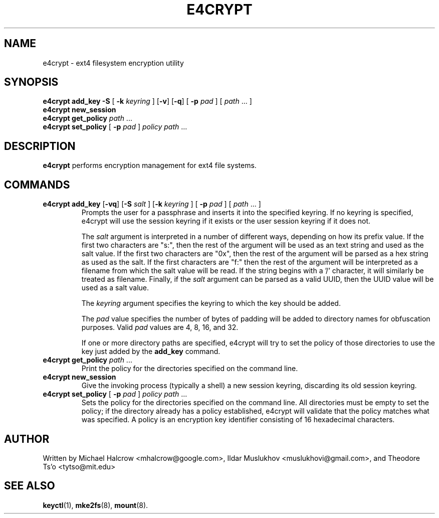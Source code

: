 .TH E4CRYPT 8 "July 2019" "E2fsprogs version 1.45.3"
.SH NAME
e4crypt \- ext4 filesystem encryption utility
.SH SYNOPSIS
.B e4crypt add_key -S \fR[\fB -k \fIkeyring\fR ] [\fB-v\fR] [\fB-q\fR] \fR[\fB -p \fIpad\fR ] [ \fIpath\fR ... ]
.br
.B e4crypt new_session
.br
.B e4crypt get_policy \fIpath\fR ...
.br
.B e4crypt set_policy \fR[\fB -p \fIpad\fR ] \fIpolicy path\fR ...
.SH DESCRIPTION
.B e4crypt
performs encryption management for ext4 file systems.
.SH COMMANDS
.TP
.B e4crypt add_key \fR[\fB-vq\fR] [\fB-S\fI salt\fR ] [\fB-k \fIkeyring\fR ] [\fB -p \fIpad\fR ] [ \fIpath\fR ... ]
Prompts the user for a passphrase and inserts it into the specified
keyring.  If no keyring is specified, e4crypt will use the session
keyring if it exists or the user session keyring if it does not.
.IP
The
.I salt
argument is interpreted in a number of different ways, depending on how
its prefix value.  If the first two characters are "s:", then the rest
of the argument will be used as an text string and used as the salt
value.  If the first two characters are "0x", then the rest of the
argument will be parsed as a hex string as used as the salt.  If the
first characters are "f:" then the rest of the argument will be
interpreted as a filename from which the salt value will be read.  If
the string begins with a '/' character, it will similarly be treated as
filename.  Finally, if the
.I salt
argument can be parsed as a valid UUID, then the UUID value will be used
as a salt value.
.IP
The
.I keyring
argument specifies the keyring to which the key should be added.
.IP
The
.I pad
value specifies the number of bytes of padding will be added to
directory names for obfuscation purposes.  Valid
.I pad
values are 4, 8, 16, and 32.
.IP
If one or more directory paths are specified, e4crypt will try to
set the policy of those directories to use the key just added by the
.B add_key
command.
.TP
.B e4crypt get_policy \fIpath\fR ...
Print the policy for the directories specified on the command line.
.TP
.B e4crypt new_session
Give the invoking process (typically a shell) a new session keyring,
discarding its old session keyring.
.TP
.B e4crypt set_policy \fR[\fB -p \fIpad\fR ] \fIpolicy path\fR ...
Sets the policy for the directories specified on the command line.
All directories must be empty to set the policy; if the directory
already has a policy established, e4crypt will validate that the
policy matches what was specified.  A policy is an encryption key
identifier consisting of 16 hexadecimal characters.
.SH AUTHOR
Written by Michael Halcrow <mhalcrow@google.com>, Ildar Muslukhov
<muslukhovi@gmail.com>, and Theodore Ts'o <tytso@mit.edu>
.SH SEE ALSO
.BR keyctl (1),
.BR mke2fs (8),
.BR mount (8).
